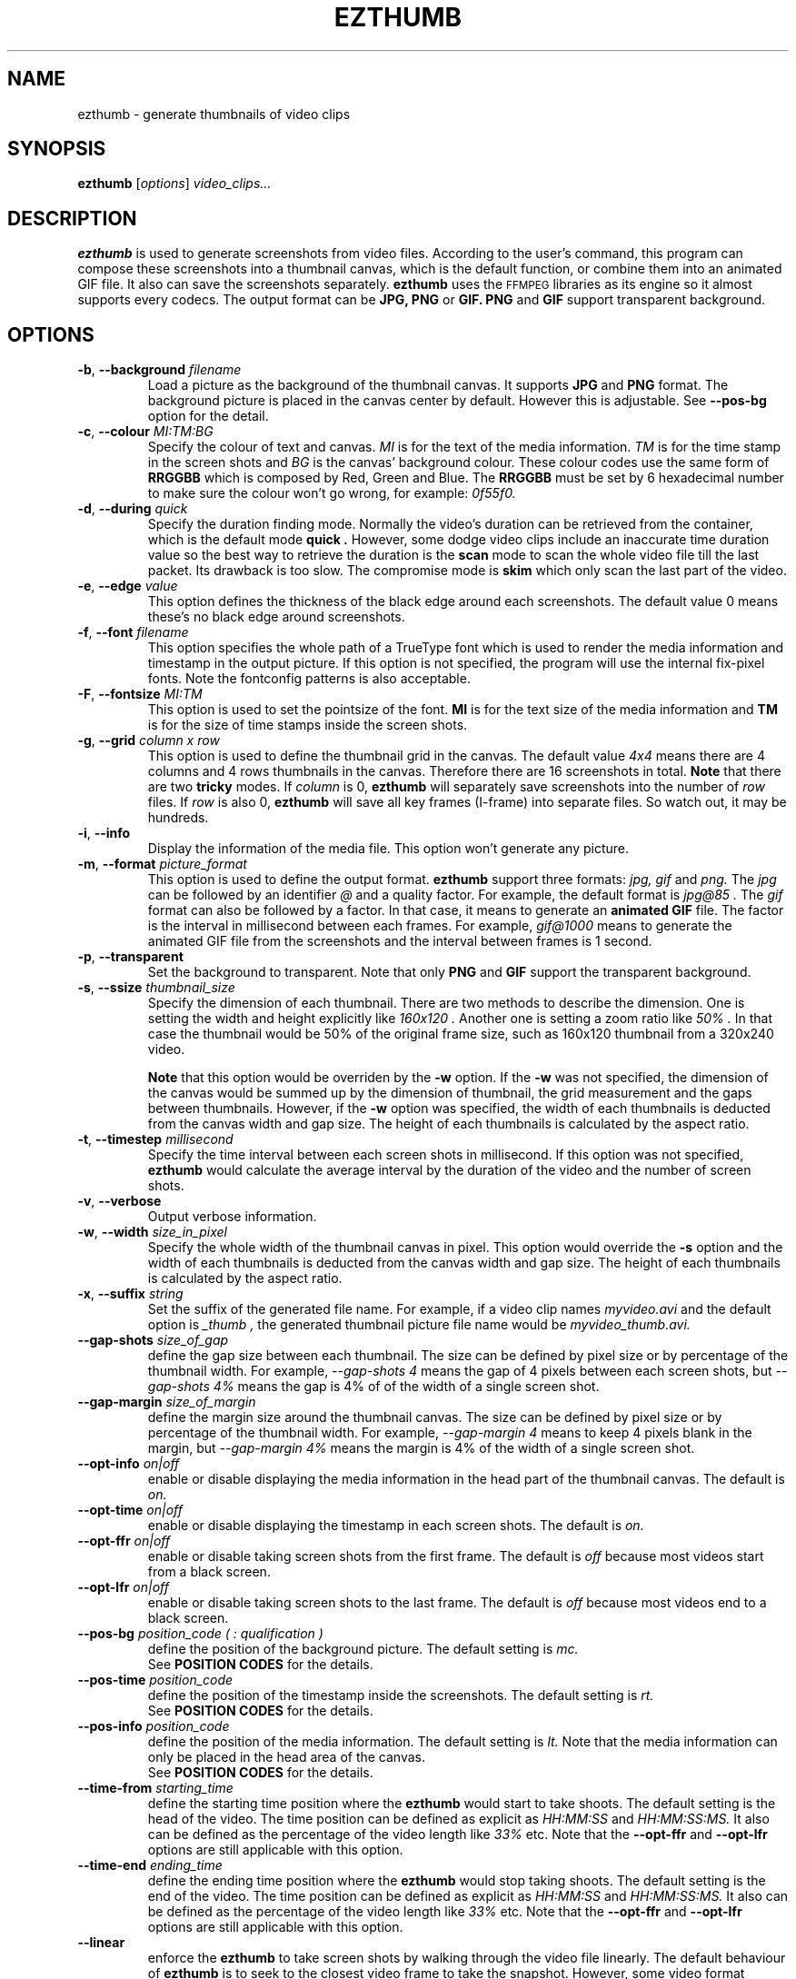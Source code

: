.TH EZTHUMB 1 "Feb 10, 2011" Linux ""
.SH NAME
ezthumb \- generate thumbnails of video clips
.SH SYNOPSIS
.B ezthumb
.RI [ options ]
.I video_clips...
.SH DESCRIPTION
.B ezthumb
is used to generate screenshots from video files. According to the user's 
command, this program can compose these screenshots into a thumbnail canvas, 
which is the default function, or combine them into an animated GIF file. 
It also can save the screenshots separately. 
.B ezthumb
uses the
.SM FFMPEG
libraries as its engine so it almost supports every codecs. 
The output format can be
.B JPG, PNG
or
.B GIF.
.B PNG
and
.B GIF
support transparent background.

.SH OPTIONS
.TP
.BR \-b , " \-\-background \fIfilename\fP"
Load a picture as the background of the thumbnail canvas. It supports
.B JPG
and
.B PNG
format. The background picture is placed in the canvas center by default.
However this is adjustable. See 
.BR \-\-pos\-bg
option for the detail.

.TP
.BR \-c , " \-\-colour \fIMI:TM:BG\fP"
Specify the colour of text and canvas. 
.I MI
is for the text of the media information.
.I TM
is for the time stamp in the screen shots and
.I BG
is the canvas' background colour. These colour codes use the same form of
.B RRGGBB
which is composed by Red, Green and Blue. The
.B RRGGBB
must be set by 6 hexadecimal number to make sure the colour won't go wrong,
for example:
.I 0f55f0.

.TP
.BR \-d , " \-\-during \fIquick\fP"
Specify the duration finding mode. Normally the video's duration can be
retrieved from the container, which is the default mode
.B "quick" .
However, some dodge video clips include an inaccurate time duration value
so the best way to retrieve the duration is the
.B "scan"
mode to scan the whole video file till the last packet. Its drawback is
too slow. The compromise mode is 
.B "skim"
which only scan the last part of the video.
.TP
.BR \-e , " \-\-edge \fIvalue\fP"
This option defines the thickness of the black edge around each screenshots.
The default value 0 means these's no black edge around screenshots.

.TP
.BR \-f , " \-\-font \fIfilename\fP"
This option specifies the whole path of a TrueType font which is used to
render the media information and timestamp in the output picture. If this
option is not specified, the program will use the internal fix-pixel fonts.
Note the fontconfig patterns is also acceptable.

.TP
.BR \-F , " \-\-fontsize \fIMI:TM\fP"
This option is used to set the pointsize of the font. 
.B MI
is for the text size of the media information and 
.B TM
is for the size of time stamps inside the screen shots.

.TP
.BR \-g , " \-\-grid \fIcolumn x row\fP"
This option is used to define the thumbnail grid in the canvas. The default
value
.I "4x4"
means there are 4 columns and 4 rows thumbnails in the canvas. Therefore
there are 16 screenshots in total.
.B Note
that there are two
.B tricky
modes. If 
.I column
is 0, 
.B ezthumb
will separately save screenshots into the number of
.I row
files. If
.I row
is also 0,
.B ezthumb
will save all key frames (I-frame) into separate files. 
So watch out, it may be hundreds.
.TP
.BR \-i , " \-\-info"
Display the information of the media file. This option won't 
generate any picture.
.TP
.BR  \-m , " \-\-format \fIpicture_format\fP"
This option is used to define the output format. 
.B ezthumb
support three formats:
.I jpg, gif
and
.I png.
The
.I jpg
can be followed by an identifier
.I @
and a quality factor. For example, the default format is
.I jpg@85 .
The
.I gif
format can also be followed by a factor. In that case, it means to generate an
.B animated GIF 
file. The factor is the interval in millisecond between each frames. 
For example,
.I gif@1000
means to generate the animated GIF file from the screenshots and the interval
between frames is 1 second.
.TP
.BR \-p , " \-\-transparent"
Set the background to transparent. Note that only
.B PNG
and
.B GIF
support the transparent background.
.TP
.BR \-s , " \-\-ssize \fIthumbnail_size\fP"
Specify the dimension of each thumbnail. There are two methods to describe the
dimension. One is setting the width and height explicitly like
.I "160x120".
Another one is setting a zoom ratio like
.I "50%".
In that case the thumbnail would be 50% of the original frame size, such as
160x120 thumbnail from a 320x240 video. 

.B Note
that this option would be overriden by the
.BR \-w
option. If the
.BR \-w
was not specified, the dimension of the canvas would be summed up by the 
dimension of thumbnail, the grid measurement and the gaps between thumbnails.
However, if the
.BR \-w
option was specified, the width of each thumbnails is deducted from the 
canvas width and gap size. The height of each thumbnails is calculated by
the aspect ratio.
.TP
.BR \-t , " \-\-timestep \fImillisecond\fP"
Specify the time interval between each screen shots in millisecond.
If this option was not specified, 
.BR ezthumb
would calculate the average interval by the duration of the video and 
the number of screen shots.
.TP
.BR \-v , " \-\-verbose"
Output verbose information.
.TP
.BR \-w , " \-\-width \fIsize_in_pixel\fP"
Specify the whole width of the thumbnail canvas in pixel. This option would
override the 
.BR \-s
option and the width of each thumbnails is deducted from the canvas width 
and gap size. The height of each thumbnails is calculated by the aspect ratio.
.TP
.BR \-x , " \-\-suffix \fIstring\fP"
Set the suffix of the generated file name. For example, if a video clip names
.I myvideo.avi
and the default option is
.I "_thumb",
the generated thumbnail picture file name would be
.I myvideo_thumb.avi.
.TP
.BR "\-\-gap\-shots \fIsize_of_gap\fP"
define the gap size between each thumbnail. The size can be defined by pixel 
size or by percentage of the thumbnail width. For example,
.I "\-\-gap\-shots 4"
means the gap of 4 pixels between each screen shots, but
.I "\-\-gap\-shots 4%"
means the gap is 4% of of the width of a single screen shot.
.TP
.BR "\-\-gap\-margin \fIsize_of_margin\fP"
define the margin size around the thumbnail canvas. The size can be defined 
by pixel size or by percentage of the thumbnail width. For example,
.I "\-\-gap\-margin 4"
means to keep 4 pixels blank in the margin, but
.I "\-\-gap\-margin 4%"
means the margin is 4% of the width of a single screen shot.
.TP
.BR "\-\-opt\-info \fIon|off\fP"
enable or disable displaying the media information in the head part of the
thumbnail canvas. The default is
.I on.
.TP
.BR "\-\-opt\-time \fIon|off\fP"
enable or disable displaying the timestamp in each screen shots. The default is
.I on.
.TP
.BR "\-\-opt\-ffr \fIon|off\fP"
enable or disable taking screen shots from the first frame. The default is
.I off
because most videos start from a black screen.
.TP
.BR "\-\-opt\-lfr \fIon|off\fP"
enable or disable taking screen shots to the last frame. The default is
.I off
because most videos end to a black screen.
.TP
.BR "\-\-pos\-bg \fIposition_code ( : qualification )\fP"
define the position of the background picture. The default setting is
.I mc.
.br
See 
.B POSITION CODES
for the details.
.TP
.BR "\-\-pos\-time \fIposition_code\fP"
define the position of the timestamp inside the screenshots. 
The default setting is
.I rt.
.br
See 
.B POSITION CODES
for the details.
.TP
.BR "\-\-pos\-info \fIposition_code\fP"
define the position of the media information. The default setting is
.I lt.
Note that the media information can only be placed in the head area
of the canvas. 
.br
See
.B POSITION CODES
for the details.
.TP
.BR "\-\-time\-from \fIstarting_time\fP"
define the starting time position where the 
.B ezthumb
would start to take shoots. The default setting is the head of the video.
The time position can be defined as explicit as 
.I HH:MM:SS 
and 
.I HH:MM:SS:MS.
It also can be defined as the percentage of the video length like 
.I 33%
etc. Note that the
.BR "\-\-opt\-ffr
and 
.BR "\-\-opt\-lfr
options are still applicable with this option.
.TP
.BR "\-\-time\-end \fIending_time\fP"
define the ending time position where the 
.B ezthumb
would stop taking shoots. The default setting is the end of the video.
The time position can be defined as explicit as 
.I HH:MM:SS 
and 
.I HH:MM:SS:MS.
It also can be defined as the percentage of the video length like 
.I 33%
etc. Note that the
.BR "\-\-opt\-ffr
and 
.BR "\-\-opt\-lfr
options are still applicable with this option.
.TP
.BR "\-\-linear"
enforce the
.B ezthumb
to take screen shots by walking through the video file linearly. 
The default behaviour of 
.B ezthumb
is to seek to the closest video frame to take the snapshot.
However, some video format doesn't support the random seek so the workaround
is scanning the whole video file and taking snapshots at right places. The
.B ezthumb
would swith to this mode automatically if the seeking function failed.
User can also explicitly specify this option to enforce the 
.I linear 
mode.
.TP
.BR "\-\-anyframe"
disable the key-frame-only mode. The default behaviour of
.B ezthumb
is taking screen shots in the nearest key frame (I-Frame). 
It is quick but inaccurate towards the specified place. With this option,
.B ezthumb
would take screen shots in all kinds of frames,  I-Frame or P-Frame, 
It is accurate in time but slow and sometimes takes pictures within 
.B "ghost shadow".
.B NOTE
that if the
.B time step
is less than 10 seconds, it automatically changes into the
.I off
mode.

.SH POSITION CODES
Position codes are used to describe the object position in the target image.
There are ten position codes:
.TP
.BR lt
set the object to the left top corner
.TP
.BR lc
set the object to the left center side
.TP
.BR lb
set the object to the left bottom corner
.TP
.BR mt
set the object to the middle top side
.TP
.BR mc
set the object to the middle center
.TP
.BR mb
set the object to the middle bottom side
.TP
.BR rt
set the object to the right top corner
.TP
.BR rc
set the object to the right center side
.TP
.BR rb
set the object to the right bottom side
.TP
.BR tt
tile the object
.PP
For the background picture, the position code can be followed by a 
qualification code:
.TP
.BR st
stretch to fit the whole canvas
.TP
.BR ex
enlarge to fit the width of the canvas. The picture keeps its orignal ratio.
.TP
.BR ey
enlarge to fit the height of the canvas. The picture keeps its orignal ratio.
.TP
.BR sx
stretch the width of the picture to fit the canvas but keep its height same.
.TP
.BR sy
stretch the height of the picture to fit the canvas but keep its width same.

.SH EXAMPLES
.B ezthumb "\-g 4x8" "\-s 33%" myvideo.avi
.P
Create a 4x8 thumbnail picture while each screen shot is 33% of the width and 
height of the video frame.
.P
.B ezthumb "\-g 1x12" "\-s 160x120" "\-\-opt\-info off" "\-\-opt\-ffr on" "\-\-opt\-lfr on" myvideo.avi
.P
Create a 1x12 thumbnail picture while each screen shot is 160x120 pixels.
Do not display the media information and the screen shots include the first
and the last frame.
.P
.B ezthumb "\-g 3x6" "\-w 1024" \-p "\-t 60000" "\-m png" myvideo.avi
.P
Create a width of 1024 thumbnail picture with 3x6 screen shots inside.
Each screen shot was taken by 1 minute interval.
The picture is PNG format and the background is transparent
.P
.B ezthumb "\-g 0x18" "\-\-opt\-time off" myvideo.avi
.P
Generate 18 screen shots which are saved in 18 separated files. 
The time stamps were disabled in these screen shots.
.P
.B ezthumb "\-\-anyframe" myvideo.avi
.P
Disable the key-frame-only mode so
.B ezthumb
will take screen shots at the more accurate location, which includes the
P-Frame.

.SH AUTHOR
"Andy Xuming" <xuming@users.sourceforge.net>



